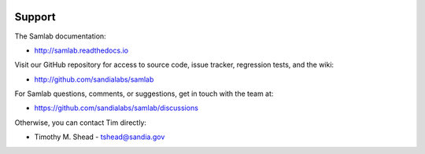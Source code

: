 .. image:: ../artwork/samlab.png
  :width: 200px
  :align: right

Support
=======

The Samlab documentation:

* http://samlab.readthedocs.io

Visit our GitHub repository for access to source code, issue tracker, regression tests, and the wiki:

* http://github.com/sandialabs/samlab

For Samlab questions, comments, or suggestions, get in touch with the team at:

* https://github.com/sandialabs/samlab/discussions

Otherwise, you can contact Tim directly:

* Timothy M. Shead - `tshead@sandia.gov <mailto:tshead@sandia.gov?subject=Samlab>`_
